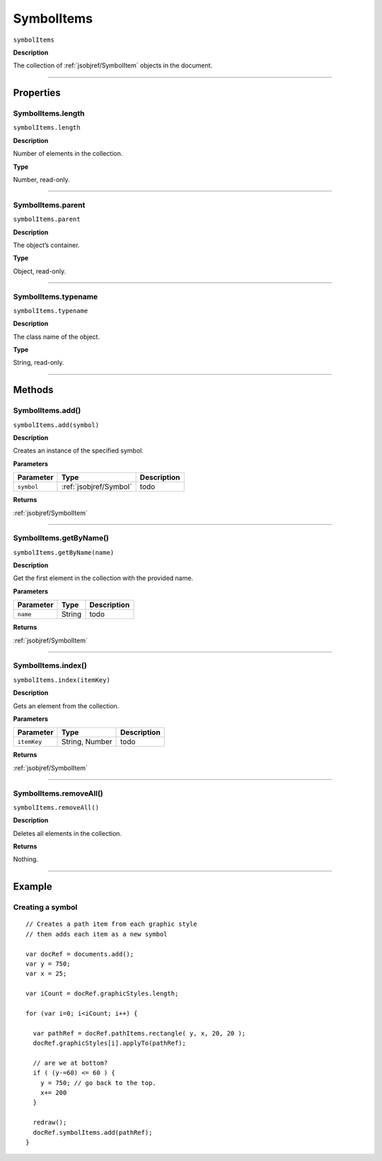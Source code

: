 .. _jsobjref/SymbolItems:

SymbolItems
################################################################################

``symbolItems``

**Description**

The collection of :ref:`jsobjref/SymbolItem` objects in the document.

----

==========
Properties
==========

.. _jsobjref/SymbolItems.length:

SymbolItems.length
********************************************************************************

``symbolItems.length``

**Description**

Number of elements in the collection.

**Type**

Number, read-only.

----

.. _jsobjref/SymbolItems.parent:

SymbolItems.parent
********************************************************************************

``symbolItems.parent``

**Description**

The object’s container.

**Type**

Object, read-only.

----

.. _jsobjref/SymbolItems.typename:

SymbolItems.typename
********************************************************************************

``symbolItems.typename``

**Description**

The class name of the object.

**Type**

String, read-only.

----

=======
Methods
=======

.. _jsobjref/SymbolItems.add:

SymbolItems.add()
********************************************************************************

``symbolItems.add(symbol)``

**Description**

Creates an instance of the specified symbol.

**Parameters**

+------------+------------------------+-------------+
| Parameter  |          Type          | Description |
+============+========================+=============+
| ``symbol`` | :ref:`jsobjref/Symbol` | todo        |
+------------+------------------------+-------------+

**Returns**

:ref:`jsobjref/SymbolItem`

----

.. _jsobjref/SymbolItems.getByName:

SymbolItems.getByName()
********************************************************************************

``symbolItems.getByName(name)``

**Description**

Get the first element in the collection with the provided name.

**Parameters**

+-----------+--------+-------------+
| Parameter |  Type  | Description |
+===========+========+=============+
| ``name``  | String | todo        |
+-----------+--------+-------------+

**Returns**

:ref:`jsobjref/SymbolItem`

----

.. _jsobjref/SymbolItems.index:

SymbolItems.index()
********************************************************************************

``symbolItems.index(itemKey)``

**Description**

Gets an element from the collection.

**Parameters**

+-------------+----------------+-------------+
|  Parameter  |      Type      | Description |
+=============+================+=============+
| ``itemKey`` | String, Number | todo        |
+-------------+----------------+-------------+

**Returns**

:ref:`jsobjref/SymbolItem`

----

.. _jsobjref/SymbolItems.removeAll:

SymbolItems.removeAll()
********************************************************************************

``symbolItems.removeAll()``

**Description**

Deletes all elements in the collection.

**Returns**

Nothing.

----

=======
Example
=======

Creating a symbol
********************************************************************************

::

  // Creates a path item from each graphic style
  // then adds each item as a new symbol

  var docRef = documents.add();
  var y = 750;
  var x = 25;

  var iCount = docRef.graphicStyles.length;

  for (var i=0; i<iCount; i++) {

    var pathRef = docRef.pathItems.rectangle( y, x, 20, 20 );
    docRef.graphicStyles[i].applyTo(pathRef);

    // are we at bottom?
    if ( (y-=60) <= 60 ) {
      y = 750; // go back to the top.
      x+= 200
    }

    redraw();
    docRef.symbolItems.add(pathRef);
  }
